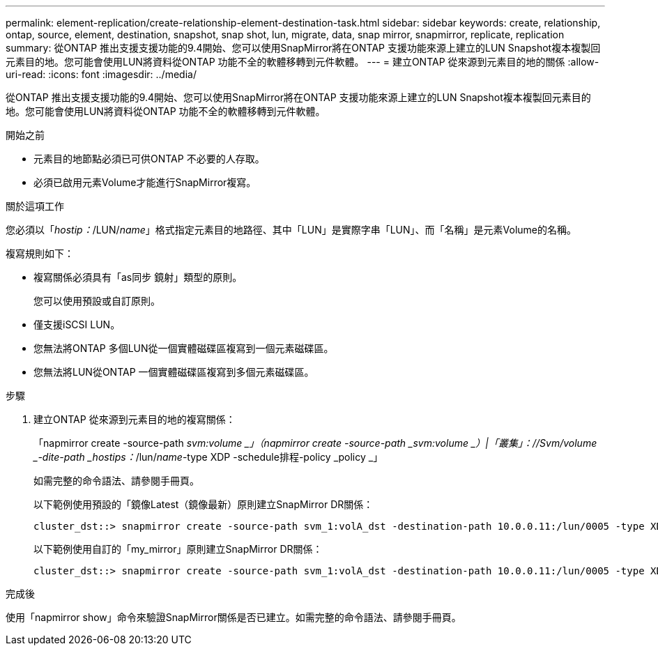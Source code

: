 ---
permalink: element-replication/create-relationship-element-destination-task.html 
sidebar: sidebar 
keywords: create, relationship, ontap, source, element, destination, snapshot, snap shot, lun, migrate, data, snap mirror, snapmirror, replicate, replication 
summary: 從ONTAP 推出支援支援功能的9.4開始、您可以使用SnapMirror將在ONTAP 支援功能來源上建立的LUN Snapshot複本複製回元素目的地。您可能會使用LUN將資料從ONTAP 功能不全的軟體移轉到元件軟體。 
---
= 建立ONTAP 從來源到元素目的地的關係
:allow-uri-read: 
:icons: font
:imagesdir: ../media/


[role="lead"]
從ONTAP 推出支援支援功能的9.4開始、您可以使用SnapMirror將在ONTAP 支援功能來源上建立的LUN Snapshot複本複製回元素目的地。您可能會使用LUN將資料從ONTAP 功能不全的軟體移轉到元件軟體。

.開始之前
* 元素目的地節點必須已可供ONTAP 不必要的人存取。
* 必須已啟用元素Volume才能進行SnapMirror複寫。


.關於這項工作
您必須以「_hostip：_/LUN/_name_」格式指定元素目的地路徑、其中「LUN」是實際字串「LUN」、而「名稱」是元素Volume的名稱。

複寫規則如下：

* 複寫關係必須具有「as同步 鏡射」類型的原則。
+
您可以使用預設或自訂原則。

* 僅支援iSCSI LUN。
* 您無法將ONTAP 多個LUN從一個實體磁碟區複寫到一個元素磁碟區。
* 您無法將LUN從ONTAP 一個實體磁碟區複寫到多個元素磁碟區。


.步驟
. 建立ONTAP 從來源到元素目的地的複寫關係：
+
「napmirror create -source-path _svm:volume _」（napmirror create -source-path _svm:volume _）|「叢集」：//Svm/volume _-dite-path _hostips：_/lun/_name_-type XDP -schedule排程-policy _policy _」

+
如需完整的命令語法、請參閱手冊頁。

+
以下範例使用預設的「鏡像Latest（鏡像最新）原則建立SnapMirror DR關係：

+
[listing]
----
cluster_dst::> snapmirror create -source-path svm_1:volA_dst -destination-path 10.0.0.11:/lun/0005 -type XDP -schedule my_daily -policy MirrorLatest
----
+
以下範例使用自訂的「my_mirror」原則建立SnapMirror DR關係：

+
[listing]
----
cluster_dst::> snapmirror create -source-path svm_1:volA_dst -destination-path 10.0.0.11:/lun/0005 -type XDP -schedule my_daily -policy my_mirror
----


.完成後
使用「napmirror show」命令來驗證SnapMirror關係是否已建立。如需完整的命令語法、請參閱手冊頁。
